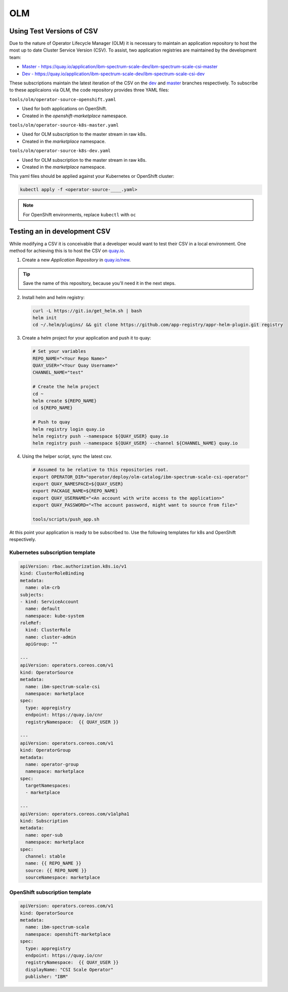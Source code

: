 OLM
===

Using Test Versions of CSV
--------------------------

Due to the nature of Operator Lifecycle Manager (OLM) it is necessary to maintain an application 
repository to host the most up to date Cluster Service Version (CSV). To assist, two application registries 
are maintained by the development team:  

* `Master - https://quay.io/application/ibm-spectrum-scale-dev/ibm-spectrum-scale-csi-master <https://quay.io/application/ibm-spectrum-scale-dev/ibm-spectrum-scale-csi-master>`_
* `Dev - https://quay.io/application/ibm-spectrum-scale-dev/ibm-spectrum-scale-csi-dev <https://quay.io/application/ibm-spectrum-scale-dev/ibm-spectrum-scale-csi-dev>`_

These subscriptions maintain the latest iteration of the CSV on the `dev <https://github.com/IBM/ibm-spectrum-scale-csi/tree/dev>`_ and `master <https://github.com/IBM/ibm-spectrum-scale-csi/tree/master>`_ branches respectively.
To subscribe to these applicaions via OLM, the code repository provides three YAML files:

``tools/olm/operator-source-openshift.yaml``

* Used for both applications on OpenShift.
* Created in the `openshift-marketplace` namespace.

``tools/olm/operator-source-k8s-master.yaml``

* Used for OLM subscription to the master stream in raw k8s.
* Created in the `marketplace` namespace.

``tools/olm/operator-source-k8s-dev.yaml``

* Used for OLM subscription to the master stream in raw k8s.
* Created in the `marketplace` namespace.

This yaml files should be applied against your Kubernetes or OpenShift cluster:

.. code-block:: bash
  
    kubectl apply -f <operator-source-____.yaml>

.. note:: For OpenShift environments, replace ``kubectl`` with  ``oc``

Testing an in development CSV
-----------------------------

While modifying a CSV it is conceivable that a developer would want to test their CSV in a local environment.
One method for achieving this is to host the CSV on `quay.io <https://quay.io>`_.

1. Create a new `Application Repository` in `quay.io/new <https://quay.io/new/>`_.

.. tip:: Save the name of this repository, because you'll need it in the next steps.

2. Install helm and helm registry:

  .. code-block::  bash
    
    curl -L https://git.io/get_helm.sh | bash
    helm init
    cd ~/.helm/plugins/ && git clone https://github.com/app-registry/appr-helm-plugin.git registry

3. Create a helm project for your application and push it to quay:

  .. code-block::  bash
  
    # Set your variables
    REPO_NAME="<Your Repo Name>"
    QUAY_USER="<Your Quay Username>"
    CHANNEL_NAME="test"
    
    # Create the helm project
    cd ~
    helm create ${REPO_NAME}
    cd ${REPO_NAME}
    
    # Push to quay
    helm registry login quay.io
    helm registry push --namespace ${QUAY_USER} quay.io
    helm registry push --namespace ${QUAY_USER} --channel ${CHANNEL_NAME} quay.io

4. Using the helper script, sync the latest csv.

  .. code-block:: bash
    
    # Assumed to be relative to this repositories root.
    export OPERATOR_DIR="operator/deploy/olm-catalog/ibm-spectrum-scale-csi-operator"
    export QUAY_NAMESPACE=${QUAY_USER}
    export PACKAGE_NAME=${REPO_NAME}
    export QUAY_USERNAME="<An account with write access to the application>"
    export QUAY_PASSWORD="<The account password, might want to source from file>"

    tools/scripts/push_app.sh

At this point your application is ready to be subscribed to.  Use the following templates for k8s and OpenShift respectively.

Kubernetes subscription template
++++++++++++++++++++++++++++++++

.. code-block:: yaml

  apiVersion: rbac.authorization.k8s.io/v1
  kind: ClusterRoleBinding
  metadata:
    name: olm-crb
  subjects:
  - kind: ServiceAccount
    name: default
    namespace: kube-system
  roleRef:
    kind: ClusterRole
    name: cluster-admin
    apiGroup: ""
  
  ---
  apiVersion: operators.coreos.com/v1
  kind: OperatorSource
  metadata:
    name: ibm-spectrum-scale-csi
    namespace: marketplace
  spec:
    type: appregistry
    endpoint: https://quay.io/cnr
    registryNamespace:  {{ QUAY_USER }}
  
  ---
  apiVersion: operators.coreos.com/v1
  kind: OperatorGroup
  metadata:
    name: operator-group
    namespace: marketplace
  spec:
    targetNamespaces:
    - marketplace
  
  ---
  apiVersion: operators.coreos.com/v1alpha1
  kind: Subscription
  metadata:
    name: oper-sub
    namespace: marketplace
  spec:
    channel: stable
    name: {{ REPO_NAME }}
    source: {{ REPO_NAME }}
    sourceNamespace: marketplace 

OpenShift subscription template
+++++++++++++++++++++++++++++++

.. code-block:: yaml

  apiVersion: operators.coreos.com/v1
  kind: OperatorSource
  metadata:
    name: ibm-spectrum-scale
    namespace: openshift-marketplace
  spec:
    type: appregistry
    endpoint: https://quay.io/cnr
    registryNamespace:  {{ QUAY_USER }}
    displayName: "CSI Scale Operator"
    publisher: "IBM"
